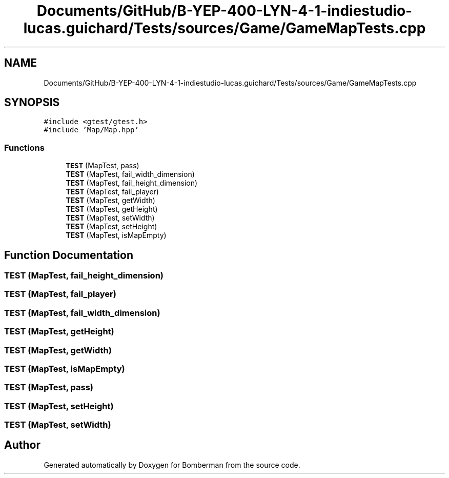 .TH "Documents/GitHub/B-YEP-400-LYN-4-1-indiestudio-lucas.guichard/Tests/sources/Game/GameMapTests.cpp" 3 "Mon Jun 21 2021" "Version 2.0" "Bomberman" \" -*- nroff -*-
.ad l
.nh
.SH NAME
Documents/GitHub/B-YEP-400-LYN-4-1-indiestudio-lucas.guichard/Tests/sources/Game/GameMapTests.cpp
.SH SYNOPSIS
.br
.PP
\fC#include <gtest/gtest\&.h>\fP
.br
\fC#include 'Map/Map\&.hpp'\fP
.br

.SS "Functions"

.in +1c
.ti -1c
.RI "\fBTEST\fP (MapTest, pass)"
.br
.ti -1c
.RI "\fBTEST\fP (MapTest, fail_width_dimension)"
.br
.ti -1c
.RI "\fBTEST\fP (MapTest, fail_height_dimension)"
.br
.ti -1c
.RI "\fBTEST\fP (MapTest, fail_player)"
.br
.ti -1c
.RI "\fBTEST\fP (MapTest, getWidth)"
.br
.ti -1c
.RI "\fBTEST\fP (MapTest, getHeight)"
.br
.ti -1c
.RI "\fBTEST\fP (MapTest, setWidth)"
.br
.ti -1c
.RI "\fBTEST\fP (MapTest, setHeight)"
.br
.ti -1c
.RI "\fBTEST\fP (MapTest, isMapEmpty)"
.br
.in -1c
.SH "Function Documentation"
.PP 
.SS "TEST (MapTest, fail_height_dimension)"

.SS "TEST (MapTest, fail_player)"

.SS "TEST (MapTest, fail_width_dimension)"

.SS "TEST (MapTest, getHeight)"

.SS "TEST (MapTest, getWidth)"

.SS "TEST (MapTest, isMapEmpty)"

.SS "TEST (MapTest, pass)"

.SS "TEST (MapTest, setHeight)"

.SS "TEST (MapTest, setWidth)"

.SH "Author"
.PP 
Generated automatically by Doxygen for Bomberman from the source code\&.
